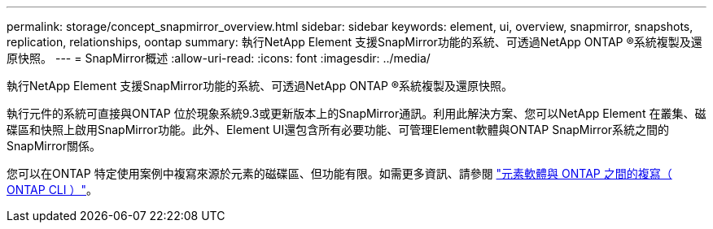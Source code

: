 ---
permalink: storage/concept_snapmirror_overview.html 
sidebar: sidebar 
keywords: element, ui, overview, snapmirror, snapshots, replication, relationships, oontap 
summary: 執行NetApp Element 支援SnapMirror功能的系統、可透過NetApp ONTAP ®系統複製及還原快照。 
---
= SnapMirror概述
:allow-uri-read: 
:icons: font
:imagesdir: ../media/


[role="lead"]
執行NetApp Element 支援SnapMirror功能的系統、可透過NetApp ONTAP ®系統複製及還原快照。

執行元件的系統可直接與ONTAP 位於現象系統9.3或更新版本上的SnapMirror通訊。利用此解決方案、您可以NetApp Element 在叢集、磁碟區和快照上啟用SnapMirror功能。此外、Element UI還包含所有必要功能、可管理Element軟體與ONTAP SnapMirror系統之間的SnapMirror關係。

您可以在ONTAP 特定使用案例中複寫來源於元素的磁碟區、但功能有限。如需更多資訊、請參閱 link:element-replication-index.html["元素軟體與 ONTAP 之間的複寫（ ONTAP CLI ）"]。
